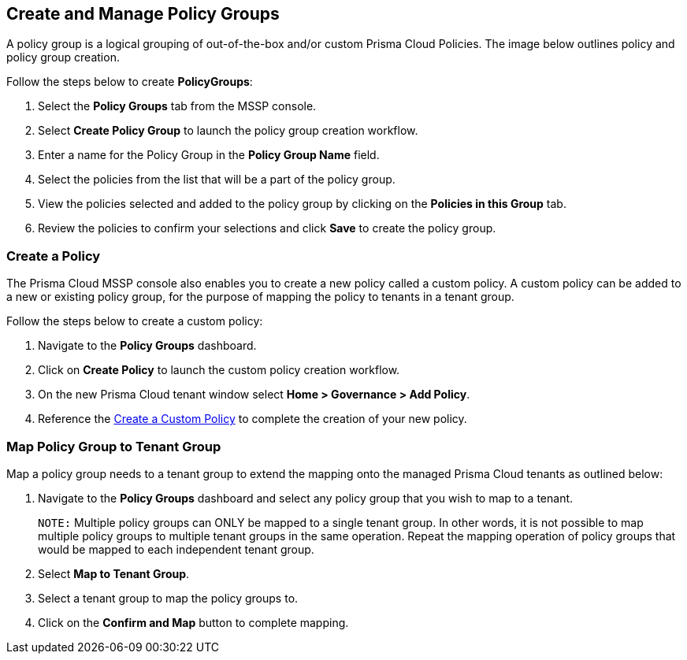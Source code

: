== Create and Manage Policy Groups

A policy group is a logical grouping of out-of-the-box and/or custom Prisma Cloud Policies. The image below outlines policy and policy group creation.

Follow the steps below to create *PolicyGroups*:

. Select the *Policy Groups* tab from the MSSP console. 

. Select *Create Policy Group* to launch the policy group creation workflow. 

. Enter a name for the Policy Group in the *Policy Group Name* field.

. Select the policies from the list that will be a part of the policy group. 

. View the policies selected and added to the policy group by clicking on the *Policies in this Group* tab. 

. Review the policies to confirm your selections and click *Save* to create the policy group. 


=== Create a Policy 

The Prisma Cloud MSSP console also enables you to create a new policy called a custom policy. A custom policy can be added to a new or existing policy group, for the purpose of mapping the policy to tenants in a tenant group. 

Follow the steps below to create a custom policy:

. Navigate to the *Policy Groups* dashboard.

. Click on *Create Policy* to launch the custom policy creation workflow. 

. On the new Prisma Cloud tenant window select *Home > Governance > Add Policy*.

. Reference the https://docs.prismacloud.io/en/enterprise-edition/content-collections/governance/create-a-policy[Create a Custom Policy] to complete the creation of your new policy.


=== Map Policy Group to Tenant Group 

Map a policy group needs to a tenant group to extend the mapping onto the managed Prisma Cloud tenants as outlined below:

. Navigate to the *Policy Groups* dashboard and select any policy group that you wish to map to a tenant.
+
`NOTE:` Multiple policy groups can  ONLY be mapped to a single tenant group. In other words, it is not possible to map multiple policy groups to multiple tenant groups in the same operation.  Repeat the mapping operation of policy groups that would be mapped to each independent tenant group. 

. Select *Map to Tenant Group*. 

. Select a tenant group to map the policy groups to. 

. Click on the *Confirm and Map* button to complete mapping. 


